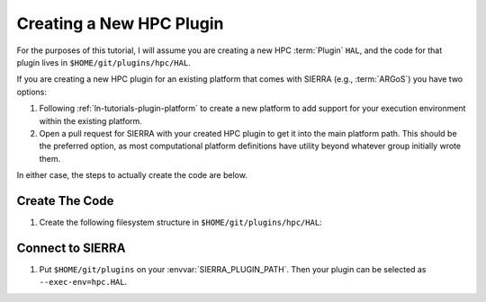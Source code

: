 .. _ln-tutorials-plugin-hpc:

=========================
Creating a New HPC Plugin
=========================

For the purposes of this tutorial, I will assume you are creating a new HPC
:term:`Plugin` ``HAL``, and the code for that plugin lives in
``$HOME/git/plugins/hpc/HAL``.

If you are creating a new HPC plugin for an existing platform that comes with
SIERRA (e.g., :term:`ARGoS`) you have two options:

#. Following :ref:`ln-tutorials-plugin-platform` to create a new platform to
   add support for your execution environment within the existing platform.

#. Open a pull request for SIERRA with your created HPC plugin to get it into
   the main platform path. This should be the preferred option, as most
   computational platform definitions have utility beyond whatever group
   initially wrote them.

In either case, the steps to actually create the code are below.

Create The Code
===============

#. Create the following filesystem structure in ``$HOME/git/plugins/hpc/HAL``:

   .. tabs::

      .. code-tab::  python ``plugin.py``

         import typing as tp
         import argparse
         from sierra.core import types
         from sierra.core import plugin_manager as pm

         class CmdoptsConfigurer():
            def __init__(self, platform: str) -> None:
                """
                Arguments:

                    platform: Value of ``--platform``. Used to supported
                              multiple HPC execution environments for the same
                              platform, which may require different
                              configuration.

                """
                pass

            def __call__(self, args: argparse.Namespace) -> None:
                """
                Configure SIERRA for HPC by reading environment variables and
                modifying the parsed cmdline arguments (namespace object) as
                needed.

                """

         class LaunchCmdGenerator():
            def __init__(self, platform: str) -> None:
                """
                Arguments:

                    platform: Value of ``--platform``. Used to supported
                              multiple HPC execution environments for the same
                              platform, which may require different
                              configuration.

                """
                pass

            def __call__(self, input_fpath: str) -> str:
                """
                Generate the command to launch your code within your new
                execution environment, given the path to an experimental run
                input file. Generally, this should just use SIERRA's
                plugin manager to dispatch the generation to the specific
                platform you are targeting via
                ``platform.<target>.launch_cmd_generate()`` you in order
                to avoid having the same generation code copy-pasted for
                multiple execution environments. However, there may be cases
                where you need additional logic, hence this class.


                Depending on your environment, you may want to use SIERRA_ARCH
                (either in this function or your dispatch)to chose a version of
                your simulator compiled for a given architecture for maximum
                performance.
                """
                # As an example
                module = pm.SIERRAPluginManager().get_plugin_module(self.platform)
                return module.launch_cmd_generate('hpc.HAL', input_fpath)

         class GNUParallelCmDGenerator():
            """
            Given a dictionary containing job information, generate the cmd to
            correctly invoke GNU Parallel on the HPC environment. The job
            information dictionary contains:

            - ``jobroot_path`` - The root directory GNU parallel will run in.

            - ``cmdfile_path`` - The absolute path to the file containing the
                                 launch commands to execute.

            - ``joblog_path`` - The absolute path to the log file that GNU
                                 parallel will log job progress to.

            - ``exec-resume`` - Is this invocation resuming a previously
                                 failed/incomplete run?

            - ``n_jobs`` - How many jobs to run in parallel.

            """

            def __call__(self, parallel_opts: tp.Dict[str, tp.Any]) -> str:

        class GNUParallelCmDGenerator():
            """
            Given the parsed cmdline options and the previously generated launch
            cmd for the experimental run, generate additional arguments/wrapper
            cmds/environment variables necessary to invoke the simulator to
            capture visual data (e.g., frames). If your HPC does not support
            this, return the launch cmd unmodified.

            """
            def __call__(self,
                         cmdopts: types.Cmdopts,
                         launch_cmd: str) -> str:


    You can have as many other files of whatever type you want in your plugin
    directory to support the required functionality--they will be ignored by
    SIERRA.

Connect to SIERRA
=================

#. Put ``$HOME/git/plugins`` on your :envvar:`SIERRA_PLUGIN_PATH`. Then
   your plugin can be selected as ``--exec-env=hpc.HAL``.
